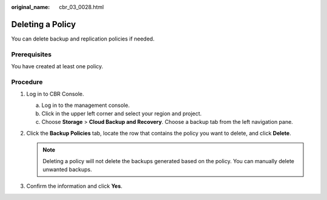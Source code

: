:original_name: cbr_03_0028.html

.. _cbr_03_0028:

Deleting a Policy
=================

You can delete backup and replication policies if needed.

Prerequisites
-------------

You have created at least one policy.

Procedure
---------

#. Log in to CBR Console.

   a. Log in to the management console.
   b. Click |image1| in the upper left corner and select your region and project.
   c. Choose **Storage** > **Cloud Backup and Recovery**. Choose a backup tab from the left navigation pane.

#. Click the **Backup Policies** tab, locate the row that contains the policy you want to delete, and click **Delete**.

   .. note::

      Deleting a policy will not delete the backups generated based on the policy. You can manually delete unwanted backups.

#. Confirm the information and click **Yes**.

.. |image1| image:: /_static/images/en-us_image_0159365094.png
